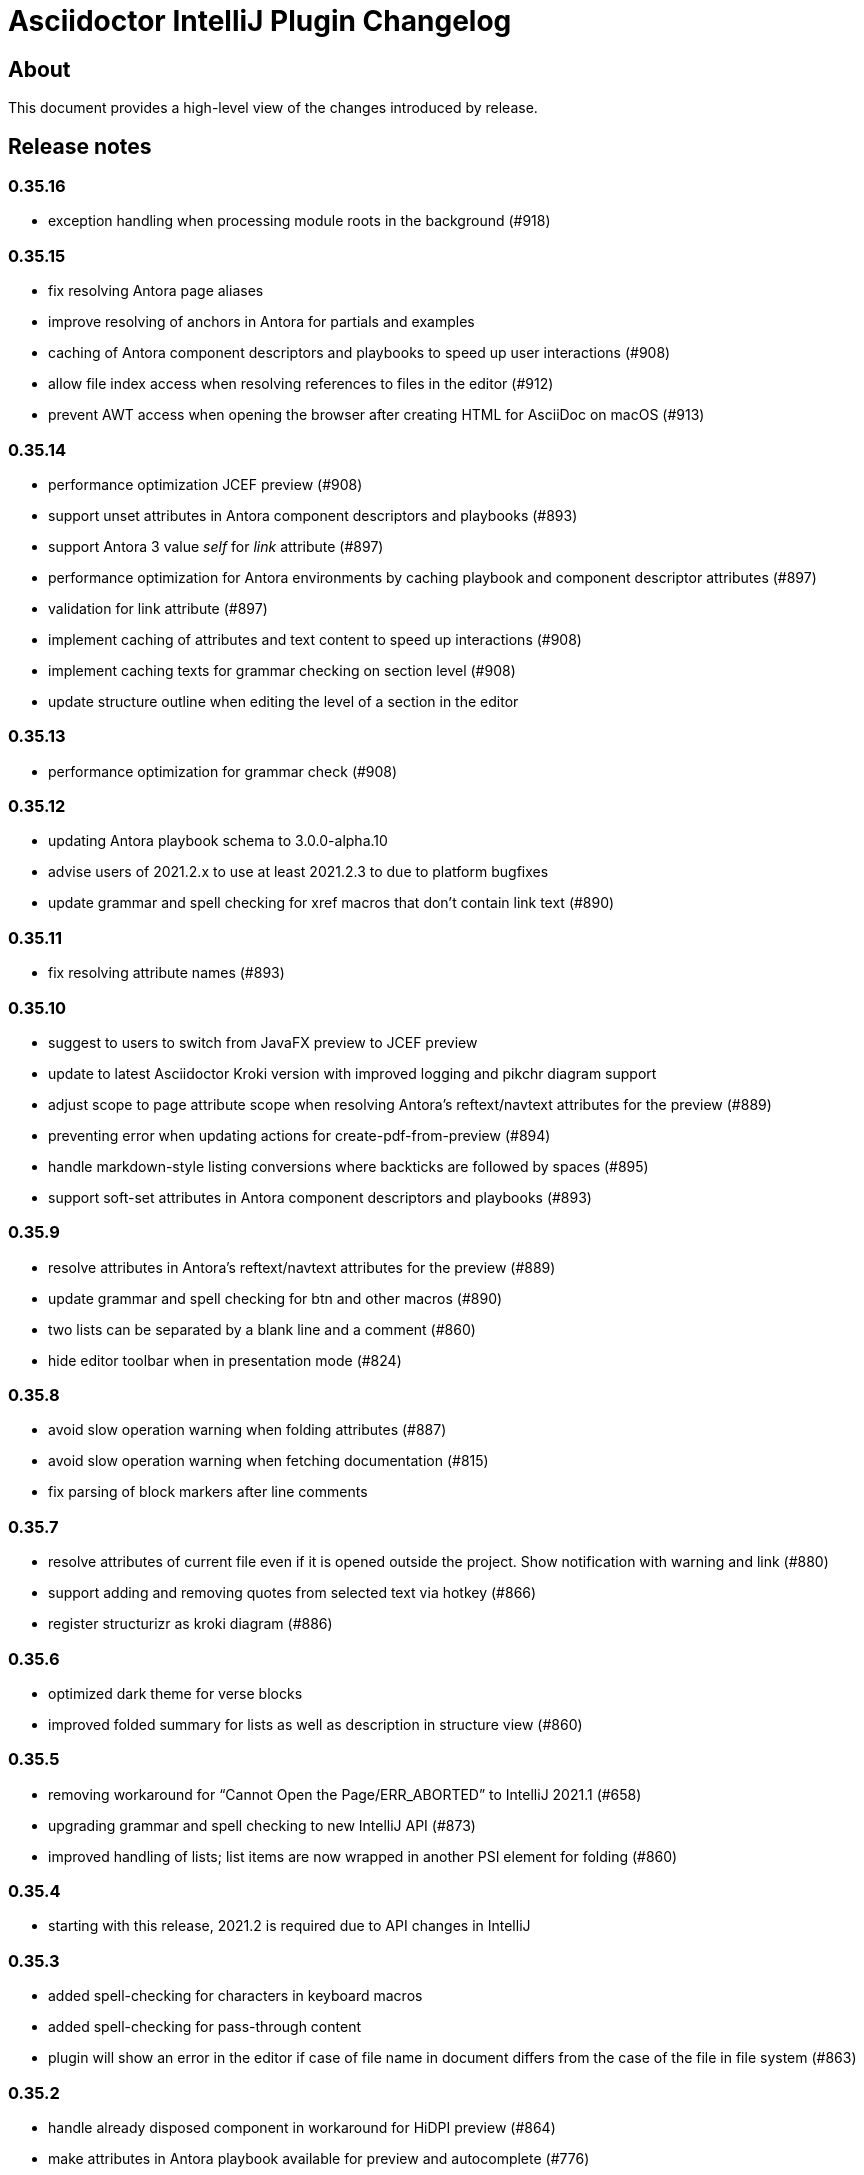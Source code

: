 = Asciidoctor IntelliJ Plugin Changelog

== About

This document provides a high-level view of the changes introduced by release.

[[releasenotes]]
== Release notes

=== 0.35.16

- exception handling when processing module roots in the background (#918)

=== 0.35.15

- fix resolving Antora page aliases
- improve resolving of anchors in Antora for partials and examples
- caching of Antora component descriptors and playbooks to speed up user interactions (#908)
- allow file index access when resolving references to files in the editor (#912)
- prevent AWT access when opening the browser after creating HTML for AsciiDoc on macOS (#913)

=== 0.35.14

- performance optimization JCEF preview (#908)
- support unset attributes in Antora component descriptors and playbooks (#893)
- support Antora 3 value _self_ for _link_ attribute (#897)
- performance optimization for Antora environments by caching playbook and component descriptor attributes (#897)
- validation for link attribute (#897)
- implement caching of attributes and text content to speed up interactions (#908)
- implement caching texts for grammar checking on section level (#908)
- update structure outline when editing the level of a section in the editor

=== 0.35.13

- performance optimization for grammar check (#908)

=== 0.35.12

- updating Antora playbook schema to 3.0.0-alpha.10
- advise users of 2021.2.x to use at least 2021.2.3 to due to platform bugfixes
- update grammar and spell checking for xref macros that don't contain link text (#890)

=== 0.35.11

- fix resolving attribute names (#893)

=== 0.35.10

- suggest to users to switch from JavaFX preview to JCEF preview
- update to latest Asciidoctor Kroki version with improved logging and pikchr diagram support
- adjust scope to page attribute scope when resolving Antora's reftext/navtext attributes for the preview (#889)
- preventing error when updating actions for create-pdf-from-preview (#894)
- handle markdown-style listing conversions where backticks are followed by spaces (#895)
- support soft-set attributes in Antora component descriptors and playbooks (#893)

=== 0.35.9

- resolve attributes in Antora's reftext/navtext attributes for the preview (#889)
- update grammar and spell checking for btn and other macros (#890)
- two lists can be separated by a blank line and a comment (#860)
- hide editor toolbar when in presentation mode (#824)

=== 0.35.8

- avoid slow operation warning when folding attributes (#887)
- avoid slow operation warning when fetching documentation (#815)
- fix parsing of block markers after line comments

=== 0.35.7

- resolve attributes of current file even if it is opened outside the project. Show notification with warning and link (#880)
- support adding and removing quotes from selected text via hotkey (#866)
- register structurizr as kroki diagram (#886)

=== 0.35.6

- optimized dark theme for verse blocks
- improved folded summary for lists as well as description in structure view (#860)

=== 0.35.5

- removing workaround for "`Cannot Open the Page/ERR_ABORTED`" to IntelliJ 2021.1 (#658)
- upgrading grammar and spell checking to new IntelliJ API (#873)
- improved handling of lists; list items are now wrapped in another PSI element for folding (#860)

=== 0.35.4

- starting with this release, 2021.2 is required due to API changes in IntelliJ

=== 0.35.3

- added spell-checking for characters in keyboard macros
- added spell-checking for pass-through content
- plugin will show an error in the editor if case of file name in document differs from the case of the file in file system (#863)

=== 0.35.2

- handle already disposed component in workaround for HiDPI preview (#864)
- make attributes in Antora playbook available for preview and autocomplete (#776)

=== 0.35.1

- avoid JCEF preview to overlap with other windows (#751)
- starting with this release, 2021.2.1 is required due to API changes in IntelliJ

=== 0.34.2

- upgrade to AsciidoctorJ Diagram 2.2.1 (#855)
- support videos in Antora images folder (#828)
- add inspection for attributes that haven't been defined (#858)
- infer attributes from Antora playbook for auto-complete of attributes (#776)
- lazy initialization for attributes to avoid exceptions in initializer (#861)
- avoid building/clearing errors on project startup (#862)

=== 0.34.1

- lighter color for caption titles in dark mode in the preview (#841)
- extend Antora playbook schema for 3.0.0-alpha.8 and 3.0.0-alpha.9
- prevent NPE when accessing parent folder of a file (#847)
- improve parsing of links and email addresses for grammar check (#846)
- upgrade to AsciidoctorJ Diagram 2.2.0 and PlantUML 1.2021.8 (#832)
- adding live templates for curved quotes (#837)
- avoid situation where panel is re-created and contents show "Initializing..."

=== 0.33.19

- avoid logged error when converting Markdown to AsciiDoc and target file exists (#839)
- revert changes about progress indicator on slow index operations (#815)

=== 0.33.18

- improved handling of blanks for IntelliJ 2021.1.x grammar check further (#818)

=== 0.33.17

- improved handling of blanks for IntelliJ 2021.1.x grammar check (#818)

=== 0.33.16

- prevent more unbalanced markers at beginning of a heading (#822)

=== 0.33.15

- line comment with two colons will no longer be highlighted as a definition list in the editor (#822)
- log additional information and prevent parsing from failing completely when a heading doesn't contain any text (#826)
- improved parsing for definition lists resulting in better folding and structure view when definition contains multiple words (#822)
- rework to prevent unbalanced markers at beginning of a heading (#822)
- prevent PsiInvalidElementAccessException when switching document (#827)

=== 0.33.14

- fix parser/lexer for section headings with inline references
- avoid run-off lexer for attribute references in autocomplete
- handle consecutive blanks passed down for grammar check in 2021.1 (#818)
- close open block markers before heading starts (#825)

=== 0.33.13

- upgrade to AsciidoctorJ 2.5.2 (includes Asciidoctor 2.0.16)
- handle empty string passed down for grammar check in 2021.1 (#818)

=== 0.33.12

- folding of list and callout items, plus grammar check per item instead of the whole list (#822)

=== 0.33.11

- use IntelliJ API to determine event dispatch thread instead of using internal JDK API (#823)

=== 0.33.10

- restore API compatibility with Asciidoclet plugin (#789)
- split logic to handle both 2021.1 and 2021.2 contents handed down by grammar checker (#818)

=== 0.33.9

- avoid exceptions when initializing plugin's icons (#821)
- additional logging to trace grammar checker problems, handling spaces at the beginning (#818)

=== 0.33.8

- enable rendering of diagrams in preview for modes other than UNSAFE (#789)
- rework handling of leading/trailing whitespace when preparing the input for the grammar check (#818)
- restore compatibility with 2020.3/2021.1 that broken in 0.33.7 (#815)

=== 0.33.7

- parse AsciiDoc table cells for source lines, improve navigation to source line (#810)
- when converting a Markdown file to AsciiDoc, warn if target file already exists and allow overwriting it (thanks to @santik) (#763, #808)
- reduce blocking of EDT thread when accessing file indexes (#815)

=== 0.33.6

- restore compatibility with 2020.3/2021.1 and avoid NoSuchMethodError (#806)

=== 0.33.5

- plugin shouldn't interfere with HTML preview focus handling (#802)
- when calculating the cut-off for the next token, take into account that this is called before the advance method (#803)

=== 0.33.4

- prevent NPE when Antora component descriptor is an empty file (#782)
- prevent IAE when expanding attributes
- when NPE on paste occurs, log additional information (#790)
- trying to avoid LinkageError in 2021.2 (#791)
- prevent error "Already disposed" when closing an editor (#799)

=== 0.33.3

- restore compatibility for IntelliJ 2020.3.x (#779)

=== 0.33.2

- prevent NPE in startup activity when dynamically loading AsciiDoc plugin (#779)
- revisiting parsing spaces for grammar checker (#752)
- prevent NPE for zoom settings

=== 0.33.1

- support new keys _network_ and _log_ in Antora playbooks
- drop support for 2020.2.x in 0.33.x releases

=== 0.32.55

- fix dependencies/class not found problems for IDEs like PHPStorm introduced in 0.32.54 (#769)

=== 0.32.54

- in Antora component descriptors, support auto-complete for keys _nav_ and _start_page_ (#769)

=== 0.32.53

- prevent NPE when renaming files in Antora projects (#770)
- when rendering errors in the preview, allow preview to refresh without flicker (#772)

=== 0.32.52

- fixing opening wrong editor for antora.yml files (#769)

=== 0.32.51

- fixing bug that prevented the editor to scroll to a line when clicking in preview (#768)

=== 0.32.50

- support ID references appended to blocks as used in AsciiDoc documentation like `[source#hello]`
- support style in blocks used in AsciiDoc documentation like `[#id%autowidth]`
- completed support for highlight.js in the preview (#370)
- adding notification to upgrade to 2021.1.2 when using 2021.1 or 2021.1.1 on macOS to prevent UI freeze (#765)

=== 0.32.49

- fix parsing escape character for inline IDs in section headings (#758)
- update to AsciidoctorJ PDF 1.6.0
- avoid exceptions when modules/libraries have already been removed (#760)
- escape HTML characters when rendering exception in preview (#761)
- escape ampersand in documentation of attributes, as IntelliJ would replace it
- prevent unnecessary disposals (#761)

=== 0.32.48

- update Antora playbook schema to include `edit_url` also in `source` element (#757)
- avoid NPE when creating a new file via a quick-fix (#745)

=== 0.32.47

- robust parsing spaces for grammar checker (#752)

=== 0.32.46

- source highlighting with highlight.js now documented (#370)
- when working in Antora modules, read attributes from _.asciidoctorconfig_ files (#703)
- fix problem when parsing spaces for grammar checker (#752)

=== 0.32.45

- additional logging when exceptions occur when checking grammar and spelling problems (#752)
- prevent exception for quickfix when missing file can't be created (#745)

=== 0.32.44

- adding loop detection to lexer (#742)
- avoid NPE when creating a new file via a quick-fix (#745)
- update to AsciidoctorJ 2.5.1 and Asciidoctor 2.0.15 (#738)
- use attributes defined in plugin's settings for auto-complete and validation in editor (#746)
- use build-in attributes for auto-complete when entering a reference to an attribute (#746)
- remove spaces not rendered by AsciiDoc before invoking grammar check, avoiding undesired warnings (#747)
- enable find-usages and renaming for negated include tags (#730)

=== 0.32.43

- avoid infinite loop/freezing UI when parsing comments (#742)

=== 0.32.42

- update to AsciidoctorJ 2.5.0 and Asciidoctor 2.0.14 (#738)
- optimizing lexing of line comments (#742)

=== 0.32.41

- avoid exception when applying formatting to three formatting characters, like a bold asterisk (#739)

=== 0.32.40

- resolve attributes like `docname` in nested includes to validate anchors (#737)

=== 0.32.39

- rework situation when no injection is active (#732)
- rework handling of already disposed modules (#683)
- avoid URLDecoder exception when an incompletely encoded URL is entered (#736)

=== 0.32.38

- avoid error message "`already disposed`" when handling problems with JCEF refresh/crashes (#729)
- fix renaming of xrefs in attributes for example with images (#730)
- enable find-usages and renaming for include tags (#730)
- initial support for source highlighter highlight.js in preview (#370)
- add notification for users to update to 2021.1.1 (#725)
- suppress warnings in 2021.1.1 EAP (#731)
- avoid error during project initialization (#733)
- avoid error when using fragment editor and inserting for example an include preprocessor macro (#732)
- support language injection for Markdown style listings (#732)

=== 0.32.37

- when searching for references for AsciiDoc sections and IDs, limited search scope to AsciiDoc file type (#722)
- tuning comment parsing (#696)
- creating fewer references when analyzing include tags in a file (#723)
- preventing plugin-unloading earlier in the plugin's loading cycle (#724)
- support Antora's 3.x new keyword for versionless component version (#728)

=== 0.32.36

- reworking error logging to avoid logging ProcessCanceled events (#718)
- listings in IntelliJ light theme will highlight with a light grey background (like inline monospace content)

=== 0.32.35

- rework StringIndexOutOfBoundsException in Grammar Check (#718)

=== 0.32.34

- improve error messages during PDF generation, adding option to add attribute _allow-uri-read_ (#717)
- avoid StringIndexOutOfBoundsException in Grammar Check (#718)

=== 0.32.33

- update to AsciidoctorJ Diagram 2.1.2

=== 0.32.32

- restrict preview using content security policy when user chooses SAVE mode (#707)
- update to AsciidoctorJ Diagram 2.1.1
- fix spelling/grammar check for attributes with continuations (#712)
- add new file templates for AsciiDoc (#715)

=== 0.32.31

- updated plugin's description for better search results in JetBrains Marketplace
- reduce instances where recursion can occur when resolving file references
- rework typographic quotes grammar check to avoid index out of bounds exception (#699)
- support all well-known AsciiDoc file extensions when auto-completing and validating file names (#706)

=== 0.32.30

- allow folding of typographic quotes in editor (#699)
- when interpolating IDs for section headings, respect `idprefix` and `idseparator` in Antora component descriptor (#703)
- adding monospace and italic syntax highlighting for nested elements (#699)
- passing on typographic single quotes to grammar checker (#699)

=== 0.32.29

- handling typographic quotes near monospaced inline content (#699)

=== 0.32.28

- adding spell checking for footnotes (#692)
- preventing exception when project view is not available (#695)
- preventing exception when search for references for Java classes without a name (#698)

=== 0.32.27

- avoid exception that editor has already been disposed (#693)
- improved handling for parsing footnotes (#692)
- avoid exception when processing events for already disposed projects (#683)

=== 0.32.26

- minimize logic of focus handling after testing on Linux (#691)

=== 0.32.25

- focus on preview when no editor is available, therefore allowing keyboard navigation in preview (#691)
- backporting support for different zoom levels on different screens to 2020.3.2 (#690)

=== 0.32.24

- render preview in designated area in cases where primary and secondary screen have different zoom levels (#690)

=== 0.32.23

- handle escaped attribute references in headlines (#689)
- reworked support for Antora JSON Schemas to avoid exception in log (#687)

=== 0.32.22

- simplified code to handle Antora JSON Schemas to avoid exception in log (#687)
- zoom level in plugin's setting now entered without the percent sign in input fiel to avoid parsing problems when percent sign is missing (#674)

=== 0.32.21

- avoid exception when processing file events for already disposed module (#683)
- fixing exception "`spaces element contains non-spaces-characters`" in lexer (#685)

=== 0.32.20

- avoid exception when looking up items by name and item is in a library (#677)
- regression: don't show AsciiDoc content in libraries on auto-completion (#677)

=== 0.32.19

- auto-complete for images will no longer auto-suggest anchor names (#672)
- transfer long exception messages to Sentry to avoid cut-offs (#672)
- speed up lookup of references by declaring a specific search scope that excludes libraries (#672)
- adopt workaround to prevent JCEF preview error "`Cannot Open the Page/ERR_ABORTED`" to IntelliJ 2021.x. (#658)
- avoid "`Invalid root file`" error when deleting files or folders (#676)

=== 0.32.18

- avoid exception in log when opening AsciiDoc file (#667)
- report build number for IntelliJ EAP releases when submitting information to Sentry (#670)
- update to AsciidoctorJ 2.4.3
- handle auto-completion for MacOS X volume icons (#671)
- use new NIO file API when converting to HTML or PDF file to avoid file name manipulation issues (#666)

=== 0.32.17

- fix classloader problem for JRuby on IntelliJ 2021.x EAP (#664)
- rework issue #658 to restore functionality for zoom and open-links-in-external-browser (#665)

=== 0.32.16

- when un-quoting a selected text to be no longer bold italic or monospaced, the inner text must be at least one char long (#656)
- prevent JCEF preview error "`Cannot Open the Page/ERR_ABORTED`" error in IntelliJ 2020.3.x versions (#658)
- prevent exception when extending word selection for example near a double quote (#661)

=== 0.32.15

- prevent looping/blocking external annotator when post-processing of include error messages (#649)
- prevent unloading of plugin even when no project has been opened yet to avoid loading errors afterwards for icons, resources and schemas (#652)
- forcing re-indexing of AsciiDoc content as previous updates changed parsing/lexing, and the resulting IntelliJ indexes are out of date (#653)
- avoid exception when search for references in Java's root package name (#654)

=== 0.32.14

- prevent issuing a repaint on EDT thread, preventing refresh requests to queue up (#641)
- when embedding iframes in the preview, don't try an in-place update of the contents as this could break the JavaScript for example of YouTube videos (#640)
- prevent lagging UI when refreshing the preview with JCEF and not using in-place refresh (#640)
- JCEF preview is the default for new installations

=== 0.32.13 (preview, available from GitHub releases)

- fixed support for 'tags' key for sources in Antora playbook (#646)

=== 0.32.12

- performance improvement when parsing long lines and words by limiting the length of inline macro names and email addresses (#641)
- improvement data structure for handling a large number of modules (#641)

=== 0.32.11 (preview, available from GitHub releases)

- validate that language for source block is marked injectable by JetBrains (#642)
- performance optimizations on background tasks
- only changes to file in current project's modules will refresh the preview (#641)
- update cached project roots from changed files (#641)

=== 0.32.10 (preview, available from GitHub releases)

- cache project roots to speed up preview and read actions, and to prevent blocking the write thread (#641)
- use read actions with write action priority on all background tasks (#641)

=== 0.32.9 (preview, available from GitHub releases)

- update Kroki support with latest diagrams and attributes, fixing `kroki-plantuml-include` support (#639)
- prevent error messages in log when projects have already been disposed

=== 0.32.8 (preview, available from GitHub releases)

- update preview when project leaves or enters dumb mode so that pending references can be resolved
- prevent NPE when block attributes are not provided
- users can submit error reports anonymously to the plugin's project at Sentry when exceptions occur (#628)
- upgrade to AsciidoctorJ PDF 1.5.4
- Additional reformat option for blank lines after headings (thanks to @c7haki) (#633)
- upgrade to AsciidoctorJ Diagram 2.1.0 and PlantUML v1.2021.0

=== 0.32.7

- show action tool bar in light edit mode (#630)
- fix timestamp when pasting a screenshot from the clipboard (#631)

=== 0.32.6

- don't treat menu items as links
- show soft-wrap notification to all users that don't use it yet

=== 0.32.5 (preview, available from GitHub releases)

- if content in the preview is from an included file, click on the content in the preview opens included file (#557)
- stop implementing an EditorActionHandler as pasting of images seems to work without it to avoid the plugin to appear in EDT freezes when delegating calls (#605, #584)

=== 0.32.4 (preview, available from GitHub releases)

- recognize front matter when parsing page attributes
- add block and paragraph admonition live template (thanks to @rdmueller) (#609,  #611)
- support bibliography anchors alone on a line (#614)
- handling attribute references in block attributes

=== 0.32.3 (preview, available from GitHub releases)

- initial support for light edit mode (#606)

=== 0.32.2

- rework JavaFX handling with JDK 11 to avoid inaccessible exception
- rework parsing of `kbd` macro to prevent runaway escapes
- fixing wrong indexing of section titles with attributes causing "`PSI and index do not match`"
- choose-by-name will find sections with replaced attributes

=== 0.32.1 (preview, available from GitHub releases)

- fix right-click-saves-image in JavaFX preview
- changing development to JDK 11 in line with IntelliJ 2020.3 platform
- don't break section titles with custom IDs or attributes on automatic reformat (#604)
- don't use title with replaced attribute as PsiElement's name as IntelliJ might throw an "`PSI and index do not match`" exception
- formatting of words via actions in the toolbar now works with the cursor placed at the end of the word (#602)

=== 0.31.43 (preview, available from GitHub releases)

- fix highlighting for escaped URL in formatting quotes
- only references with a hash contain a file name, otherwise keep slashes as part of the anchor
- support attributes in inline macro body
- first build on GitHub actions instead of Travis CI (#597)

=== 0.31.42

- when editing content in an Antora module, resolve attributes only within other Antora content of the project (#596)
- enable brace matcher to type closing curly braces automatically
- keep non-ASCII characters in automatic references for section titles (#598)

=== 0.31.41 (preview, available from GitHub releases)

- inspection to warn when inline macro `xref` is used with two colons like a block macro, or a preprocessor like `include` or block macro like `toc` is used as an inline macro (#456)
- level up with latest Spring REST docs macro
- trigger autocomplete for attributes, references and file names when typing characters like `{`, `<` or `:` (#596)
- parse pass-through content in kbd-macro correctly for syntax highlighting
- add attribute _asciidoctorconfigdir_ to auto-completed attributes values

=== 0.31.40 (preview, available from GitHub releases)

- support toc left/right in preview (#590)
- natural cross references should use pointy brackets, not xrefs (#549)
- avoid exception "`Reentrant indexing`" with headings with attributes
- upgrade to AsciidoctorJ 2.4.2/Asciidoctor 2.0.12

=== 0.31.39 (preview, available from GitHub releases)

- added https://intellij-asciidoc-plugin.ahus1.de/docs/users-guide/features/keymap.html[Keymap to user manual] (thanks to @EEM86) (#565, #586)
- adjusted content security policy to allow for data-URIs images in JCEF preview (#229)

=== 0.31.38

- attributes in Antora component descriptor should support null values (#581)

=== 0.31.37 (preview, available from GitHub releases)

- only show changes from the previously installed version in the notification balloon
- integration with DrawIO-Plugin: intent to create empty SVG when DrawIO file is missing and plugin is installed (thanks to @rdmueller) (#575, #578)
- highlight bash code snippets with shell script plugin (#568)
- finalized support for Antora `page-aliases`; now working in preview as well (#574)

=== 0.31.36 (preview, available from GitHub releases)

- more restrictive re-parsing of cells to avoid Inconsistent reparse error (#571)
- fixing NPE when auto-completing xrefs, regression in 0.31.35 (#577)
- links to `about:` URIs not highlighted as errors
- initial support for Antora `page-aliases` to reference moved pages (#574)

=== 0.31.35 (preview, available from GitHub releases)

- dialog to paste an image from clipboard allows adding the width (thanks to @martingreilinger) (#412, #563)
- if an Antora xref misses a file extension, show a warning in the editor and offer a quick-fix if possible (#480)
- support attribute substitution in docinfo header and footer (#567)
- show notification with the latest changes on plugin updates
- passthrough content can be escaped with a backslash for syntax highlighting/parsing
- add support for the alt text attribute in the PasteImageDialog (thanks to @martingreilinger) (#570, #566)
- limit search depth when attribute is declared in a lot of files with different values and plugin tries to resolve a file reference
- don't create temporary files in workspace for diagrams when previewing in the browser

=== 0.31.34 (preview, available from GitHub releases)

- dialog to paste an image allows adding the width for the image (thanks to @martingreilinger) (#412, #559)
- upgrade to asciidoctorj-diagram 2.0.5 (thanks to @pepijnve) (#561)

=== 0.31.33

- prevent blank preview on Windows when user folder contains non-ASCII characters (#543)

=== 0.31.32 (preview, available from GitHub releases)

- for nested includes, highlight errors in the parent files (#550)
- a number before a punctuation mark treated as end of sentence only when at end of a line (#470)
- fix `linkcss` support when no `stylesdir` has been defined (#556)

=== 0.31.31 (preview, available from GitHub releases)

- support `linkcss` attribute for custom stylesheets in the preview (#556)

=== 0.31.30

- fix link to JavaFX preview documentation (#555)

=== 0.31.29

- fix link to JCEF preview documentation (#555)
- fix description attribute inspection for Antora documents (regression to #469)

=== 0.31.28 (preview, available from GitHub releases)

- support anchors and attribute references in section titles (#469)
- upgrade to AsciidoctorJ 2.4.1
- internalize classes so JavaFX preview continues to work in IntelliJ 2020.3 and Android Studio 4.2
- update IntelliJ API usage to be in-line with upcoming 2020.3
- support includes in lists
- handle comments in header lines correctly

=== 0.31.27

- handle line comments in enumerations
- handle line comments with cell separator characters in tables
- when clicking on relative links in the preview, support relative links to parent folder
- fix auto-completion for images for Antora

=== 0.31.26 (preview, available from GitHub releases)

- Regression: keep temporary diagram files in a temporary folder for JCEF preview (#548)

=== 0.31.25 (preview, available from GitHub releases)

- block types should never be treated as setext style section header (#545)
- support SVG diagrams for PlantUML in JCEF preview (#548)
- for inlined SVGs and diagrams, redirect links to workspace files (#548)

=== 0.31.24 (preview, available from GitHub releases)

- fix highlighting where table cells have no spaces in front (#545)
- edge cases for highlighting inline macros with blanks (#546)

=== 0.31.23 (preview, available from GitHub releases)

- an empty line ends a list, even a multilevel list (#542)

=== 0.31.22 (preview, available from GitHub releases)

- improved spelling and grammar checking for reference texts (#539)

=== 0.31.21 (preview, available from GitHub releases)

- fixed incorrect parsing of setext style section titles (#535)
- backport CSS table fix from upcoming Asciidoctor release 2.0.11 (#537)

=== 0.31.20

- support AsciidoctorJ extensions in the preview (#532)
- support numeric attribute names in `antora.yml` AsciiDoc attributes (#258)

=== 0.31.19 (preview, available from GitHub releases)

- pasting image from the clipboard remembers previous selection for file type and target folder (#477)
- fix highlighting to distinguish a cell with vertical alignment from title in tables (thanks to @valhallasw) (#529)
- when saving an image from the clipboard, changed file name in textbox should take precedence (#530)
- fix occasionally broken autocomplete of macros at the end of line (#526)

=== 0.31.18 (preview, available from GitHub releases)

- regressions grammar check: end-of-sentences not forwarded to grammar check, text in cells not grammar or spell checked (#528)

=== 0.31.17 (preview, available from GitHub releases)

- fix handling multiple unconstrained formattings in a single row (#528)
- within AsciiDoc files, don't report well-known attribute names as spelling errors (#528)
- remove unconstrained formatting syntax before spell checking content (#528)

=== 0.31.16 (preview, available from GitHub releases)

- fix autocomplete for incomplete macros in lines with more marcos and/or brackets (#526)
- page attributes like description and title are spell checked and validated (#527)
- descriptions longer than 155 characters will get a warning (#527)

=== 0.31.15 (preview, available from GitHub releases)

- add intention to refactor single-line admonition to block-style admonition (#514)
- Upgrade to asciidoctorj 2.4.0, JRuby 9.2.12.0 and Rouge 3.21.0
- allow block macros after continuations in lists (#524)

=== 0.31.14 (preview, available from GitHub releases)

- support for diagrams and PDF will be downloaded on-demand (#515)

=== 0.31.13 (preview, available from GitHub releases)

- support of JSON schema for Antora playbooks, support `start_paths` property
- move Asciidoclet to separate plugin (#521)

=== 0.31.12 (preview, available from GitHub releases)

- highlighting and spell checking improved for arrows
- fix resolving of references by their titles
- support of JSON schema for Antora playbooks
- avoid blocking lock when switching AsciiDoc editor when trying to save contents of changed documents (#520)

=== 0.31.11 (preview, available from GitHub releases)

- publish file information to allow status with a filename in IntelliJ Discord plugin (thanks to @NonNullDinu) (#518)

=== 0.31.10 (preview, available from GitHub releases)

- don't lose focus of editor for JCEF preview (#517)

=== 0.31.9 (preview, available from GitHub releases)

- first support for Asciidoclet (#103)
- don't show hint to install JavaFX when JCEF is available
- Most recent 2020.2 EAP builds suggest that JavaFX will no longer pre-bundled with the IDE, instead JCEF will be included. Docs updated with link to https://plugins.jetbrains.com/plugin/14250-javafx-runtime-for-plugins[JavaFX for plugins^]
- workaround for JCEF preview disappearing, workaround of restoring the preview component (#517)

=== 0.31.8 (preview, available from GitHub releases)

- mark indexes to be rebuilt due to AST changes (#508)

=== 0.31.7 (preview, available from GitHub releases)

- declare intellilang features as optional dependency
- declare JavaFX as optional dependency
- add notification that JCEF can be enabled if it is available and user is using Swing preview
- show block type of current block, in structure view don't pick look it up from a child element (#511)
- reworking handling of list items and their contexts to prevent false positive list items and headlines in editor's AST (#508)

=== 0.31.6 (preview, available from GitHub releases)

- simplify JavaFX image preview to work with standard `file:` URLs (#390)
- don't re-render editor previews in background (#390)
- don't allow in-place upgrading of plugin until further testing (#512)

=== 0.31.5 (preview, available from GitHub releases)

- implementing save generated image and zoom for JCEF preview (#390)

=== 0.31.4 (preview, available from GitHub releases)

- avoid error "`Directory index is already disposed for Project`"
- a continuation can't be followed by a heading (#508)
- when renaming or moving a file, update the folder and file name for the preview (#506)
- supporting `rouge` as code syntax highlighter in preview. Documents can now override the code highlighter. Improved code syntax highlighting for preview in dark mode (#505)
- workaround for IndexOutOfBoundsException when on MacOS X, possibly due to window manager / accessibility issues (#499)

=== 0.31.3 (preview, available from GitHub releases)

- fix showing icon macros in preview in Antora mode
- handling null values in Antora module descriptor, parsing special values `~` and `@` (#504)
- Implement first version of JCEF preview browser; this is still experimental (#390)

=== 0.31.2 (preview, available from GitHub releases)

- increase compatibility with Grazie grammar checker in 2020.2
- updated deprecated methods in plugin's Java code
- fixing paste-image-from-clipboard for 2020.2 EAP (#486)
- make AsciiDoc a dynamic plugin that doesn't require restarting the IDE on installation. Restart still necessary for uninstall/upgrade (#391)
- fix parsing of second level enumeration in the editor
- titles parse references

=== 0.30.77 (preview, available from GitHub releases)

- improved support for URIs starting with `file:`, allowing to use them as an `imagesdir` attribute (#498)
- fix intellisense and link checking for images in other Antora modules (#500)

=== 0.30.75 (preview, available from GitHub releases)

- parse preprocessor macros like `ifdef` in document header with highlighting of variables and autocomplete
- for language injection the error highlighting can be suppressed in the settings
- auto-complete source block when cursor is at the end of block attributes (#494)
- suggest languages when typing a comma as in `[source,]` (#494)
- don't suggest creating a missing file if it is an image (#496)
- don't reporting a missing image if the imagesdir is set in the same file (#497)
- don't reporting a missing image for data URIs (#497)

=== 0.30.74 (preview, available from GitHub releases)

- log errors to event log when Antora YAML file can't be parsed
- force a refresh of any visible AsciiDoc preview if a file in the project has been changed, enabling working in split views and multiple editors (#492)

=== 0.30.73

- Don't report broken file reference for YouTube and Vimeo video macros (#490)

=== 0.30.72 (preview, available from GitHub releases)

- Fix displaying PlantUML images in Antora environment when image directory is present (#489)

=== 0.30.71 (preview, available from GitHub releases)

- bundled font "Droid Sans Mono" for preview in browser; bundled "`Noto Serif`" and "`Open Sans`" for JavaFX preview in IDE and in browser. Removed DejaVu Sans and DejaVu Serif from plugin bundle. (#478)
- avoid logging `ProcessCanceledException` when rendering AsciiDoc for example in validation (#481)
- provide custom stylesheet for the preview using attributes `stylesheet` and `docinfo` (#487)

=== 0.30.70

- avoid NPE when auto-completing a local anchor in an Antora project (#481)
- upgrade to asciidoctorj-diagram 2.0.2 and asciidoctorj 2.3.0. This also upgrades to PlantUML 1.2020.6
- avoid exception when resolving temporary image file name for preview in the browser
- rebuild indexes after lexer/parser changes (#467)

=== 0.30.69

- add support for PacketDiag, RackDiag, Vega, Vega-Lite and WaveDrom (thanks to @Mogztter) (#422)
- set attributes document related attributes like `docname` for preview (#475)
- show notification about a possibly blurry preview also on Linux if display is scaled (#464)

=== 0.30.68 (preview, available from GitHub releases)

- avoid exception when creating a cover image for PDF
- find-grained read/write locking when creating preview, HTML or PDF
- allow incremental parsing for sections
- support inline anchors in regular text (#469)
- adding incremental table parsing on cell-level (#467)
- fixing indents for verse after reformat (#467)
- support definitions with two colons in the term (#472)
- adding table cell as re-parseable element in PSI tree (#467)

=== 0.30.67 (preview, available from GitHub releases)

- avoid NPE in Antora mode when referencing an image in another component and current component doesn't have an imagesdir folder (#468)
- suport `xref` attribute for images

=== 0.30.65 (preview, available from GitHub releases)

- fix issue when displaying block image macro in preview for Antora (#441)
- avoid deadlock when creating PDF/HTML; show cancelable popup
- when preparing the preview for Antora, calculate image path from `imagesdir` (#468)

=== 0.30.64 (preview, available from GitHub releases)

- double-check spaces before creating formatting model (#463)

=== 0.30.63 (preview, available from GitHub releases)

- prevent scope-enlarger to break refactorings like introduce-variable (#466)
- prevent parsing to mis-align tokens after a `+` that could lead to their removal upon re-format (#463)

=== 0.30.62 (preview, available from GitHub releases)

- when referencing images in other Antora modules, assume image family for reference
- refactoring resolving Antora targets for images and xrefs for HTML preview; now also works for PDFs (#441)
- avoid deadlock when creating PDF/HTML; show cancelable popup
- retrieve `reftext` or `navtitle` from page attributes when xref doesn't have a text (#441)
- allow the default zoom level to be configurable for JavaFX preview (#444)

=== 0.30.61 (preview, available from GitHub releases)

- support find-references for Antora family names
- adding a JSON schema for antora.yml to provide auto-completion, validation and quick-documentation (#461)
- don't pick the latest version when referencing a local partial or module (#462)
- support Antora xref syntax for PlantUML block macro as there is an extension for that

=== 0.30.60 (preview, available from GitHub releases)

- allow links containing only version and page file name (#405)
- check links even when anchor contains an unresolvable attribute
- given an Antora partial and a local anchor, search the complete project for a reference when trying to resolve it
- avoid NPE when an Antora component descriptor doesn't include a version (#460)
- check links for files in block, inline and preprocessor macros
- enlarge search scope for finding references to all AsciiDoc documents in project independent of project's module dependencies

=== 0.30.59.1

- prevent parsing to mis-align tokens after a `+` that could lead to their removal upon re-format (#463)

=== 0.30.59

- rebuild indexes for bibliographic references (#459)

=== 0.30.58 (preview, available from GitHub releases)

- support bibliographic references when validating links and finding references (#459)
- when an Antora xref contains a component name, it will always link to the "`latest`" version (#405)

=== 0.30.57

- re-enable setting of attributes in plugin settings on IntelliJ 2020.1+ (#458)

=== 0.30.56 (preview, available from GitHub releases)

- support PlantUML diagrams in open blocks
- fixing support for distributed Antora components when linking to a "`latest`" version (#405)

=== 0.30.55 (preview, available from GitHub releases)

- handling linking and including to "`latest`" version on Antora projects (#405)

=== 0.30.54 (preview, available from GitHub releases)

- improving performance when editing large tables (#453)

=== 0.30.53 (preview, available from GitHub releases)

- fixing performance regression when editing large documents (#453)

=== 0.30.52 (preview, available from GitHub releases)

- avoid confusion in lexer about starting and ending listings if there are blanks in a line starting with dashes
- avoid infinite recursion with too many attributes in anchors
- allow fully distributed components for Antora, where files for a module exist in multiple folders (#405)
- fix directories for antora modules to be resolved to wrong path
- don't try to resolve links traversing to a parent directory
- support version numbers and attributes in Antora xrefs (#377)

=== 0.30.51 (preview, available from GitHub releases)

- find-references shows also all declaration of attributes with the same name
- search-everywhere also finds attribute declarations
- fix monospace formatting in description lists
- allow curly braces in block IDs, as they can be used as attributes
- don't try to resolve links with unresolved or ambiguous variants; don't resolve links starting at root level or lead to URLs, resolve attributes in anchors
- parse attributes in anchor definitions

=== 0.30.50

- index TODOs only in comments for TODO window (#452)
- improve parser/lexer to support continuation after hard break (again)
- new live template to surround some selected text with tag comments to use in an include (#450)

=== 0.30.49 (preview, available from GitHub releases)

- improving link validation with Antora (#449)
- improving passthrough detection in lexer (#449)

=== 0.30.48 (preview, available from GitHub releases)

- don't create an anchor via intent for a section when one is already present (#446)
- improve parser/lexer to support continuation after hard break
- fix focus problems when switching preview modes using keyboard macros (#448)
- improve checking reference anchors and resolving (#436)
- recognize open block with style source as listing (#401)
- Resolve two colons (`::`) as ROOT module in Antora modules instead of current module (#449)

=== 0.30.47 (preview, available from GitHub releases)

- speedup lookups, validations and search-everywhere by using stub-based in indexes for block IDs and sections (#439)
- allow creating missing files from link and xref inline macros (#440)
- allow callouts with a dot instead of a number (`<.>`) to be parsed and re-formatted correctly (#443)

=== 0.30.46 (preview, available from GitHub releases)

- xrefs can point to local anchors without a prefixed hash (`#`) (#427)
- support adding section titles if anchor points to block ID (#378)
- supporting front matter style header in AsciiDoc files (#434)
- treat numbers correctly for constrained/unconstrained formatting detection in syntax highlighting
- intent to add the automatic block ID explicitly to a section (#435)
- check the pattern of block IDs and reference anchors, also test if anchors resolve (#436)
- suppress inspections for a single line or a complete file using a line comment (#436)
- don't inline includes that have attributes set as they will be lost during inlining (#437)

=== 0.30.45 (preview, available from GitHub releases)

- inline includes for sub-directories and Antora prefixes (#429)
- extend selection now stops at more delimiters and withing delimiters (#425)
- enlarge search scope for references to full project as documents (#427)
- warn about anchors that reference a section without a block ID and offer a quick-fix to add the block ID to the section (#427)
- warn about links that don't resolve for their file or their anchor (#427)

=== 0.30.44 (preview, available from GitHub releases)

- fixing broken folding of attributes (#423)

=== 0.30.43 (preview, available from GitHub releases)

- add folding for HTML entities (like `\&amp;`) and unicode characters (like `\&#x2020;`) (#423)
- avoid OOM when for example parsing contents with block markers that aren't trimmed (#424)

=== 0.30.42 (preview, available from GitHub releases)

- check monospace and italic text as part of a sentence
- show attribute name in dumb mode for folded value (#416)
- upgrade to asciidoctorj-pdf:1.5.3
- ignore non-text parts of section headings when passing contents on to grammar checker
- smart-enter to complete `include`-macros and add `leveloffset` (#379)
- smart-enter to complete `xref`- and `link`-macros to add the referenced section title in the brackets (#378)
- handle attribute declaration with blanks; handle attribute names case-insensitive (#398)
- support Antora 2.3 component attributes (#385)
- highlight and autocomplete attribute references in links

=== 0.30.41.1

- avoid OOM when for example parsing contents with block markers that aren't trimmed (#424)

=== 0.30.41

- fix handling comments in header lines after a title (#414, #415)
- adding folding support for attributes showing their value (#416)
- inline attributes can have multi-line content in brackets and continuations (#406)
- re-enable grammar check for mono and italic text
- when renaming block IDs, apply the correct validation pattern to allow for example `:` and `.` as part of IDs
- don't mistake includes of external URLs as Antora style includes (#417)

=== 0.30.40

- fix drag-and-drop of code snippets (#413)
- export-to-html creates PlantUML diagrams so that they show up when opening the HTML in the browser, the default is the directory of the source file (#409)
- prevent triggering paste-image when pasting text from a word processor
- instruct Grazie to check also comments in preparation for 2020.1 (#408)
- ignore start of line comment for Grazie grammar check
- adding folding for predefined attributes for character replacements

=== 0.30.39

- implement interface of the latest Grazie preview (#408)
- fix parsing closing brackets in attributes (#411)
- don't assume end-of-sentence inside a line if followed by a digit
- fix rendering diagrams in browser preview when multiple imagesdirs set in document (#409)

=== 0.30.38

- titles for listings and blocks are highlighted and re-formatted correctly if they start with a dot; improved parsing of titles (#400)
- allow pasting an image from the clipboard with standard keyboard shortcut Ctrl+V (#402)
- auto-suggest block and section IDs when auto-completing anchors in links (#403)

=== 0.30.37 (preview, available from GitHub releases)

- tuning highlighting of references to Java classes and packages
- avoid NPE when resolving file references (#397)
- upgrade to asciidoctorj-pdf:1.5.0
- handling exception for missing class PlatformImpl when detecting JavaFX (#399)

=== 0.30.36 (preview, available from GitHub releases)

- show editor notification to user to enable soft wrap in IDE settings when toggling soft wrap in the editor toolbar multiple times (#395)
- support tags for include for rename and go-to-declaration (#322)
- italic and monospaced inline text references files, Java classes and packages

=== 0.30.35 (preview, available from GitHub releases)

- support multiple definitions of imagesdir in document for the preview (#316)

=== 0.30.34

- preventing unbalanced tree error when parsing a block without a delimiter (#394)

=== 0.30.33 (preview, available from GitHub releases)

- optimizing lexer for performance (#389)
- ensure binary compatibility with IntelliJ 2020.EAP
- instrument parser for debug and trace logging (#394)

=== 0.30.32 (preview, available from GitHub releases)

- updated Markdown listing inspection to handle titles (#387)
- tuning folding of custom markers and blocks without delimiters (#384)
- show warning in editor if a target file name used more than once by Asciidoctor Diagram (#388)

=== 0.30.31

- highlighting for URLs and attributes in inline marco attributes (#383)
- autocompletion for link attribute contents (#383)
- restrict antora autocompletion to Antora supported macros (include, xref, image) (#373)
- support inline image macro with Antora autocompletion (#373)

=== 0.30.30 (preview, available from GitHub releases)

- support file paths for include-macro starting with `./` (#373)
- add Antora pages family for autocomplete (#373)
- Antora image-macro auto-completes resource IDs, but not longer family names (#373)
- preview Antora images from outside of current module (#373)
- upgrade to asciidoctorj-pdf:1.5.0-rc.2
- handle Antora version numbers in antora.yml even if they are unquoted numbers (#381)

=== 0.30.29 (preview, available from GitHub releases)

- support brackets inside macro for highlighting and formatting
- highlight attribute references for ifdef/ifndef (#380)
- parse contents of inline ifdef/ifndef (#380)
- support autocompletion for antora prefixes (#373)
- do not nest blocks inside literal blocks
- block attributes must not be followed by characters on same line
- populating a first set of Antora's `page-*` attributes for preview (#373)

=== 0.30.28 (preview, available from GitHub releases)

- support xref with anchors, including auto-generated IDs for sections (#373)
- support Antora module and component prefixes for blocks and inline macros (#373)
- support Antora module and component prefixes for includes (#373)

=== 0.30.27 (preview, available from GitHub releases)

- support Antora families like `example$` and `partial$` for macros in the editor. Only module-local references supported for now. (#373)
- support Antora families like `example$` and `partial$` for include macros in the preview. Only module-local references supported for now. (#373)

=== 0.30.26 (preview, available from GitHub releases)

- restrict list of suggestions for images if the file is part of an Antora module (#373)
- unit tests to recognize Antora directory structure (#373)
- when Antora is detected, set icons attribute to font as default (#373)

=== 0.30.25 (preview, available from GitHub releases)

- added notification in the editor with a link to GitHub Wiki when the plugin recognizes Antora (#373)
- on pasting images in AsciiDoc files that are part of Antora modules, default to the images folder (#330)
- fix image preview when using asciidoctor-diagram and imagesdir attribute that traverses to a parent folder (#345)

=== 0.30.24 (preview, available from GitHub releases)

- scroll bar of JavaFX preview now dark in Darcula theme (#372)
- experimental support for Antora: pre-populating the _imagesdir_, _examplesdir_ and _attachmentsdir_ attribute (#373)
- experimental support for Antora: supporting _xref_ inline macro for references inside same module (#373)
- indexing of attribute declarations within a project to allow faster autocompletion of attributes

=== 0.30.23 (preview, available from GitHub releases)

- re-added option in settings to disable showing errors in the editor (#375)
- support URLs in inline macros
- experimental support for Antora: pre-populating the _partialsdir_ attribute (#373)

=== 0.30.22 (preview, available from GitHub releases)

- Lexer/Highlighting: allow pre-block elements after anchor
- Editor: allow language injection for passthrough content (#353)
- upgrade to AsciidoctorJ 2.2.0
- process pre-processor macros in .asciidoctorconfig (#374)

=== 0.30.21

- support spring-rest-docs in Kotlin style gradle projects (#371)

=== 0.30.20

- update to AsciidoctorJ PDF v1.5.0-beta.8
- adding PDF theme attributes to quick documentation
- upgrading to Grazie 2019.3-6.2.stable
- fixing live templates `ad-doc-header-with-attributes`, `ad-list-checklist` and others (thanks to @javaru) (#369)

=== 0.30.19 (preview, available from GitHub releases)

- added a bundled dictionary for common Asciidoctor terms
- added quick fix for missing include file (#363)
- fix darcula kbd and coderay line numbers background color (thanks to @bric3) (#368)
- preserve custom CSS classes (aka roles) for preview window

=== 0.30.18

- fix extract include of snippet with language injection
- fix `subs` option for diagrams when using Kroki (thanks to @Mogztter) (#365, #366)

=== 0.30.17 (preview, available from GitHub releases)

- update to AsciidoctorJ PDF v1.5.0-beta.7
- tuning spell checking for Grazie for reference and link texts (#97)
- allow extract include of snippet with language injection
- added some live templates `ad-config...` for configuration attributes (thanks to @rdmueller) (#358, #361)
- show documentation for attributes also when cursor is set in attribute value, not only when cursor is placed in attribute name
- fix background color for code/monospace in darcula theme (thanks to @bric3) (#364)

=== 0.30.16

- upgrading to version 2019.2-5.3.stable of the https://plugins.jetbrains.com/plugin/12175-grazie/[Grazie plugin], improving performance and spell checking in different languages (#97)

=== 0.30.15 (preview, available from GitHub releases)

- support `+++[link=...]+++` in browser preview for navigation to images and other AsciiDoc sources of the project (#360)
- support interactive mode SVG in browser and JavaFX preview (#360)

=== 0.30.14 (preview, available from GitHub releases)

- adding the Asciidoctor logo as the plugin's logo (thanks to @ardlank) (#356, #357)
- experimental support for grammar checking in different languages using the https://plugins.jetbrains.com/plugin/12175-grazie/[Grazie plugin] (#97)

=== 0.30.13 (preview, available from GitHub releases)

- fixing exception when using keys to toggle formatting (#242)

=== 0.30.12 (preview, available from GitHub releases)

- quick-fix for markdown style listings (thanks to @FatihBozik) (#297, #355)
- improve formatting bold/italic/... using editor actions (#242)
- toggle formatting on selected text using formatting characters (#242)

=== 0.30.11 (preview, available from GitHub releases)

- upgrade to asciidoctorj-pdf:1.5.0-beta.6
- add HTML export to editor actions (thanks to @balabarath) (#349, #354)
- avoid exception "`Already disposed: Project`" when closing one out of many currently open projects

=== 0.30.10 (preview, available from GitHub releases)

- first version of improved "`Extend Selection`" (#341)
- preserve cursor position and selection when toggling title (thanks to @Mogztter) (#341, #344)
- improved cursor placement and selection for formatting actions like bold/italic (#341)
- add support for kroki.io when rendering diagrams in the preview (thanks to @Mogztter) (#287, #346)
- include content via URLs (https or http) when `allow-uri-read` attribute set (#348, #138)
- allow configuration of safe mode in plugin's configuration (thanks to @bit-man) (#347, #351)
- support `:prewrap!:` in preview so that listings and other pre-formatted content don't wrap (#350)

=== 0.30.9 (preview, available from GitHub releases)

- auto-save files when switching to AsciiDoc editor to ensure preview shows latest content
- clean up handling of input streams throughout the plugin
- don't switch focus to editor when browsing for example TODO list (#332)
- add menu bar item to mark/highlight selected text (#134)
- clean up stream resource leak (#342)

=== 0.30.8 (preview, available from GitHub releases)

- highlight warnings for Spring REST Docs at line in editor
- upgrade to JRuby 9.2.8.0 to avoid assertion errors when creating PDFs (#337)

=== 0.30.7

- upgrade to asciidoctorj-pdf:1.5.0-beta.5 (#325)
- allow unset of attribute after the first colon
- regression: when clicking an external link in the preview, don't navigate to external site, but open it in external browser only (#335)
- regression: when right-clicking on an image, show popup to save image (#335)

=== 0.30.6

- support attribute references in block and block macro attributes and titles (#327)

=== 0.30.5 (preview, available from GitHub releases)

- fix singleton for prepending .asciidoctorconfig information (#325)

=== 0.30.4 (preview, available from GitHub releases)

- while JavaFX preview forces PNG diagram for readability, browser and PDF should use diagram in the format specified in the source (#325)
- add editor notification with link to Wiki page for spring boot restdocs (#312)
- fix chapter numbers for included snippets (#312)

=== 0.30.3 (preview, available from GitHub releases)

- support operation block macro in https://docs.spring.io/spring-restdocs/docs/current/reference/html5/[spring-restdocs] and auto-detect the snippets folder (#312)
- prepended config via plugin shouldn't add blank line that breaks document title (#325)
- upgrade to asciidoctorj-pdf:1.5.0-beta.4 (#325)
- support HTML blanks and HTML entities in image file names for preview (#328)

=== 0.30.2 (preview, available from GitHub releases)

- support .asciidoctorconfig for PDF creation (#325)
- fix rendering problem with LaTeX style math (#326)
- improved logging for math problems, plus popup hint with MathML error message in preview (#326)

=== 0.30.1 (preview, available from GitHub releases)

- fix 'unable to read file' when creating a PDF and working with extensions (#325)

=== 0.30.0 (preview, available from GitHub releases)

- support creating a PDF from the IDE based on asciidoctorj-pdf:1.5.0-beta.2 (#325)

=== 0.29.11 (preview, available from GitHub releases)

- No end of sentence after a digit
- no end of sentence after colon in middle of line, but preserve line break after colon at end of line
- handle pre-block for block-macros when creating references

=== 0.29.10

- fixing dependency problem when running on IDEs like RubyMine (#323)

=== 0.29.9

- tuning end-of-sentence detection when potential end of sentence followed by a lowercase character

=== 0.29.8 (preview, available from GitHub releases)

- add slash also for mouse and enter key when selecting path elements during auto-completing (#320)
- support unset attribute in lexer, parser and highlighting

=== 0.29.7 (preview, available from GitHub releases)

- support `asciidoctorconfigdir` in referenced attributes when autocompleting directories and files (#320)

=== 0.29.6 (preview, available from GitHub releases)

- support autocomplete for includes with attributes in listings (#320)
- improved autocomplete for directories by handling '/', tab and other characters intuitively (#320)

=== 0.29.5 (preview, available from GitHub releases)

- support legacy `+` for continuations in attribute value declarations, with quickfix to convert (#318)
- support include block macro after level-0 headers, support appendix in book style (#319)

=== 0.29.4 (preview, available from GitHub releases)

- preview no longer increments figure numbers by two instead of one (#317)

=== 0.29.3 (preview, available from GitHub releases)

- support syntax highlighting within definition list (#307)
- support asciidoctorconfigdir attribute replacements in dependent variables for macros (#307)
- restore navigation on path elements for nested attributes in macros (#307)
- don't add new line after heading for attributes (#314)
- allow attributes to be resolved in file links, allow absolute paths in links and includes (#307)
- add highlighting for attribute references in several descriptions (#307)

=== 0.29.2 (preview, available from GitHub releases)

- restore standard copy-and-paste functionality if contents can be represented as text
- avoid mistaking typographic quote end as start of monospace
- recognize title and other block starting elements after a continuation
- prevent out of bounds exception when handling warning messages returned from Asciidoctor parsing (#311)
- support author information and attributes in documentation header for reformatting (#314)
- support attribute references in definition list and `++`-escaped links (#307)

=== 0.29.1 (preview, available from GitHub releases)

- improve handling of emails and links in editor for Ctrl+click and make-link action (#307)
- add navigatable web references for attribute values, also decode HTML entities (#307)
- allow attribute references nested in attribute declarations (#307)
- no-flicker preview for JavaFX will is now enabled by default (#241)

=== 0.28.27

- restore standard copy-and-paste functionality if contents can be represented as text

=== 0.28.26

- restore compatibility with non-Java IDEs, allow pre-bundling of plugin with IDE (#309)

=== 0.28.25

- security review for in-browser preview, adding mac to prevent browser to retrieve arbitrary file, hiding referrer from externally retrieved resources (#303)

=== 0.28.24 (preview, available from GitHub releases)

- support undo for paste-image and send out notifications to add files to VCS (#298)
- fix rendering of images in flicker-free fast preview (#241)
- prevent NPE when opening AsciiDoc documents or fragments in browser (#303)
- inspection to convert Markdown-style horizontal rules to AsciiDoc-style horizontal rules (thanks to @bbrenne) (#272, #302)

=== 0.28.23 (preview, available from GitHub releases)

- Paste image from clipboard (thanks to @bbrenne) (#298, #300)

=== 0.28.22

- Wrong test name in gutter when running tests, BrowserUrlProvider eagerly works on all files (#301)

=== 0.28.21

- fixing autocomplete for link: when brackets already provided
- avoid flickering Math preview by replacing contents in Preview via JavaScript (#241)

=== 0.28.20

- Linking to Wiki page if JavaFX initialization is stuck (#299)

=== 0.28.19

- prevent "`Initializing...`" message in preview of empty file

=== 0.28.18 (preview, available from GitHub releases)

- detecting a stuck JavaFX initialization (#299)

=== 0.28.17 (preview, available from GitHub releases)

- tuning state resetting for lexer (#289)

=== 0.28.16 (preview, available from GitHub releases)

- adding code style settings for reformat (#289)
- rework inline macro for false positives (#275)
- ifdef/ifndef/endif body references attributes in (#275)
- reset formatting after a blank line (#289)
- navigate to auto-generated IDs of sections

=== 0.28.15 (preview, available from GitHub releases)

- respect imagesdir when resolving image paths in source file (#275)
- resolve attribute names in macro definition (#275)
- auto-completion of files should include ".." (#253)

=== 0.28.14 (preview, available from GitHub releases)

- lexer and highlighting support blocks with unbalanced or no delimiters (#289)

=== 0.28.13 (preview, available from GitHub releases)

- lexer and highlighting support several new tokens (callouts, admonitions, markdown style listings, definition lists) (#289)
- reformat supports break-after-end-of-sentence, but still experimental (#289)

=== 0.28.12 (preview, available from GitHub releases)

- rework zoom for touchpads (#295)
- added setting to disable error/warning highlighting in editor (#296)

=== 0.28.11 (preview, available from GitHub releases)

- inject absolute location of .asciidoctorconfig file (thanks to @rdmueller) (#280)
- support for '.adoc' extension of .asciidoctorconfig file (thanks to @rdmueller) (#293, #294)
- new table size selector using the mouse (thanks to @bbrenne) (#92, #290)
- create tables from clipboard and converting CSV/TSV format to AsciiDoc (thanks to @bbrenne) (#92, #290)
- better zoom support for touchpads, adding min/max zoom level (#295)

=== 0.28.10 (preview, available from GitHub releases)

- inlining and extracting of includes (#271)

=== 0.28.9 (preview, available from GitHub releases)

- experimental support reformatting of AsciiDoc sources, needs to be enabled in the settings (#289)
- "`Open in Browser`" now opens the contents of the preview in the selected browser including rendered diagrams (#82)

=== 0.28.8 (preview, available from GitHub releases)

- investigating problem that parts of the UI are not refreshing (#288)

=== 0.28.7

- Save image context menu now showing up on macOS (thanks to @wimdeblauwe) (#283)

=== 0.28.6

- fixing NPE introduced when detecting potentially blurry preview (#284)

=== 0.28.5 (preview, available from GitHub releases)

- support zoom in preview window (thanks to @ianflett) (#199, #279)
- save generated images from preview (thanks to @bbrenne) (#245, #278)

=== 0.28.4 (preview, available from GitHub releases)

- autocompletion for attributes and attribute references (`:attr:` and `\{attr}`) (thanks to @bbrenne) (#277)
- renaming and find-usage for attribute names (#243)
- upgrade to AsciidoctorJ 2.1.0 and Asciidoctor 2.0.10
- statement completion adds newline if at end of file (#276)
- listing and other delimiters recognized at end of file (#276)

=== 0.28.3

- brace matching for attribute start/end (`:attr:` and `\{attr}`)
- syntax highlighting for enumerations (`.`)
- fixing "`Edit Fragment...`" for listings (#276)

=== 0.28.2

- fixed parsing for old-style headers (#274)

=== 0.28.1 (preview, available from GitHub releases)

- new automated release mechanism, also EAP plugin repository

=== 0.26.20 (preview, available from GitHub releases)

- link to Wiki how to fix blurry preview (#213)
- monospace-bold preview now working (#193)

=== 0.26.19 (preview, available from GitHub releases)

- tuning parsing and documentation (#267)
- new inspection to shorten page break (`<<<`) where possible
- `\link:file#id[]` now with navigation and autocomplete (thanks to @bbrenne) (#273)

=== 0.26.18 (preview, available from GitHub releases)

- resolve the last reference in structure view as this will be the file; the others are the subdirectories (#267)
- refactoring or shortened descriptions; now in sync for structure view and breadcrumbs (#267)
- allow browser to cache static content to avoid flickering (#267)
- allow more block types, supporting nested blocks, parsing content within blocks (#267)
- rework folding to show first significant line in block (#267)

=== 0.26.17 (preview, available from GitHub releases)

- support escaping with backslash (`\`) in editor, avoiding highlighting
- move to released markdown-to-asciidoc version 1.1 to use proper dependency management (#268)
- support spell checking on more elements including quotes, examples and comments (#269)
- fixing autocomplete for file names on `include::[]` within blocks

=== 0.26.16 (preview, available from GitHub releases)

- show includes and images in structure view, adding icon set for breadcrumbs and structure view, tuning contents (#267)

=== 0.26.15

- fixing equals check for disabled injected languages (#266)

=== 0.26.14

- fixing NullPointerException in settings processing (#266)
- supporting pass-through inline content

=== 0.26.13

- update to asciidoctorj-diagram:1.5.18
- breadcrumb support in editor

=== 0.26.12 (preview, available from GitHub releases)

- supporting blanks in block attributes (#255)

=== 0.26.11 (preview, available from GitHub releases)

- adding support for GRAPHVIZ_DOT environment variable (#261)
- adding support for statement completion (ctrl-shift-enter) (#263)
- language injection can now is now enabled by default and can be disabled for specific languages, and will be disabled when the block has an `include::[]` (#255)
- includes are now parsed and highlighted inside code blocks (#255)

=== 0.26.10 (preview, available from GitHub releases)

- Experimental highlighting in code blocks (#255, #262)

=== 0.26.9 (preview, available from GitHub releases)

- upgrading gradle and JetBrains plugin; now use `gradlew runIde` to start the plugin in development mode
- allow user to switch left/right and upper/lower in split view (#136)
- add syntax highlighter to support `\link:file[]` (thanks to @bbrenne) (#259)
- add syntax highlighter to support attribute:value and {attribute reference} (thanks to @bbrenne) (#260)

=== 0.26.8 (preview, available from GitHub releases)

- default file encoding for JRuby now UTF-8 if set file encoding is not supported by JRuby (#174)

=== 0.26.7

- fixing error in tree structure; improving test capabilities for parsing (#174)

=== 0.26.6 (preview, available from GitHub releases)

- improved brace matcher
- ensure that block IDs are part of next section when folding (#174)

=== 0.26.5 (preview, available from GitHub releases)

- decouple read action from event thread to avoid error from IDE (#204)
- highlighting for lexical quotes
- parsing referenced file from reference (#204)

=== 0.26.4 (preview, available from GitHub releases)

- Support for relative path links in preview (#256)

=== 0.26.3 (preview, available from GitHub releases)

- allow folding of sections and blocks (#174)

=== 0.26.2 (preview, available from GitHub releases)

- allow horizontal split view via settings (#136)

=== 0.26.1 (preview, available from GitHub releases)

- adding color settings for syntax highlighting (#254)

=== 0.26.0 (preview, available from GitHub releases)

- support for anchors, block ids and references including linking and refactoring (#252)

=== 0.25.14

- making linking of documents work for standard includes (#204)
- improved formatting when blank lines are edited, also handling spaces at the end of a line (#248)

=== 0.25.13

- support partitial parsing in lexer to avoid flipping formatting in IntelliJ (#248)

=== 0.25.12 (preview, available from GitHub releases)

- adding additional rules for constrained formatting (#248)

=== 0.25.11

- moving from jruby-complete to jruby dependency like AsciidoctorJ did for 2.0 (#250)

=== 0.25.10 (preview, available from GitHub releases)

- improved syntax highlighting for block IDs and references, suppressing message "possible invalid reference" (#249)
- show error message why preview wasn't rendered in preview (#251)

=== 0.25.9

- adding quote handler (#242)
- Tuning highlighting for mono and bullet lists (#244)
- Activating brace highlighting for mono/italic/bold (#244)

=== 0.25.8 (preview, available from GitHub releases)

- Tuning highlighting italic/bold/mono, adding brace matcher in text (#244)

=== 0.25.7 (preview, available from GitHub releases)

- Updating to AsciidoctorJ v2.0.0 that includes Asciidoctor 2.0.8
- adding highlighting for italic/bold/mono (#244)
- adding brace matcher for attributes

=== 0.25.6 (preview, available from GitHub releases)

- Updating to AsciidoctorJ v2.0.0-RC.2 that includes Asciidoctor 2.0.6
- Improved parsing of warnings and errors created by Asciidoctor

=== 0.25.5 (preview, available from GitHub releases)

- Addding error highlight in tree view

=== 0.25.4 (preview, available from GitHub releases)

- restart annotation processing for current file once it gets focused or settings change (#225)

=== 0.25.3 (preview, available from GitHub releases)

- improve offset calculation for .asciidoctorconfig files (#225)

=== 0.25.2 (preview, available from GitHub releases)

- annotate the file in the editor instead of logging to console for asciidoctor messages (#225)

=== 0.25.1 (preview, available from GitHub releases)

- Fixing preview line calculation when using .asciidoctorconfig-files
- Updating to AsciidoctorJ v2.0.0-RC.1 that includes Asciidoctor 2.0.2

=== 0.25.0 (preview, available from GitHub releases)

- Updating to AsciidoctorJ v1.7.0-RC.1 that includes Asciidoctor 2.0.1 and Asciidoctor Diagram 1.5.16

=== 0.24.4

- Fixing preview line calculation when using .asciidoctorconfig-files

=== 0.24.3

- Filter out problematic pass-through JavaScript with Twitter being the first candidate (#235)

=== 0.24.2 (preview, available from GitHub releases)

- Support JDK11 as of IntelliJ 2019.1 EAP (#238)

=== 0.24.1

- Upgrade to AsciidoctorJ 1.6.2 and JRuby 9.2.6.0 (it's still backed by Asciidoctor 1.5.8)
- Upgrade to asciidoctor diagram 1.5.12
- Additional logging to analyze errors (#236)

=== 0.24.0

- Upgrade to AsciidoctorJ 1.6.1 and JRuby 9.2.5.0 (it's still backed by Asciidoctor 1.5.8)
- Upgrade to asciidoctor diagram 1.5.11
- Updated parser for old style multiline headings  to be more specific (#233)
- Added description for old style heading inspection (#233)

=== 0.23.2

- Resource cleanup for Asciidoctor Ruby Extensions (#220)

=== 0.23.1 (preview, available from GitHub releases)

- Updated file icon with less intrusive icon, also introducing SVG for icons (#230)
- Editor notification to switch to JetBrains 64bit JDK (#189)
- Tuning support for Asciidoctor Ruby Extensions (#220)

=== 0.23.0 (preview, available from GitHub releases)

- EXPERIMENTAL: Support Asciidoctor Ruby Extensions when placed in _.asciidoctor/lib_ (#220)

=== 0.22.0

- Update to AsciidoctorJ 1.5.8.1
- Workaround for incompatible plugins (#226)
- Toggle softwraps only available in context menu of AsciiDoc documents (#227)
- Recognize list continuations plus block instead of marking them as old style headings (#228)
- EXPERIMENTAL: supporting _.asciidoctorconfig_ configuration files

=== 0.21.4

- Add official asciidoctor logo (#219)
- Add soft wrap to tool bar (#221)
- Editor Toolbar show status of toggles
- Update to Asciidoctor Diagram 1.5.10 (#215)

=== 0.21.3

- upgrade to MathJAX 2.4.7 (as bundled in AsciidoctorJ 1.5.7)

=== 0.21.2

- Regression: show title of document again (#217)

=== 0.21.1

- allow attributes to be pre-defined in plugin settings (#216)

=== 0.21.0 (preview, available from GitHub releases)

- Update to AsciidoctorJ 1.5.7 and Asciidoctor Diagram 1.5.9
- Treat "line must be non negative" only as a warning (#212)


